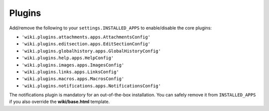 Plugins
=======

Add/remove the following to your ``settings.INSTALLED_APPS`` to
enable/disable the core plugins:

-  ``'wiki.plugins.attachments.apps.AttachmentsConfig'``
-  ``'wiki.plugins.editsection.apps.EditSectionConfig'``
-  ``'wiki.plugins.globalhistory.apps.GlobalHistoryConfig'``
-  ``'wiki.plugins.help.apps.HelpConfig'``
-  ``'wiki.plugins.images.apps.ImagesConfig'``
-  ``'wiki.plugins.links.apps.LinksConfig'``
-  ``'wiki.plugins.macros.apps.MacrosConfig'``
-  ``'wiki.plugins.notifications.apps.NotificationsConfig'``

The notifications plugin is mandatory for an out-of-the-box installation. You
can safely remove it from ``INSTALLED_APPS`` if you also override the
**wiki/base.html** template.
